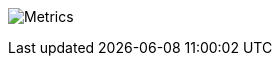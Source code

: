 image:https://metrics.lecoq.io/bmarwell?template=classic&isocalendar=1&languages=1&introduction=1&people=1&followup=1&lines=1&achievements=1&notable=1&tweets=1&stackoverflow=1&isocalendar.duration=half-year&languages.limit=8&languages.sections=most-used&languages.colors=github&languages.threshold=0%25&languages.indepth=false&languages.categories=markup%2C%20programming&languages.recent.categories=markup%2C%20programming&languages.recent.load=300&languages.recent.days=14&introduction.title=true&people.limit=24&people.size=28&people.types=followers%2C%20following&people.identicons=false&people.shuffle=false&followup.sections=repositories&achievements.threshold=C&achievements.secrets=true&achievements.display=detailed&achievements.limit=0&notable.repositories=false&tweets.attachments=false&tweets.limit=2&tweets.user=bmarwell&stackoverflow.user=1549977&stackoverflow.sections=answers-top%2C%20questions-recent&stackoverflow.limit=2&stackoverflow.lines=4&stackoverflow.lines.snippet=2&config.timezone=Europe%2FBerlin[Metrics]

